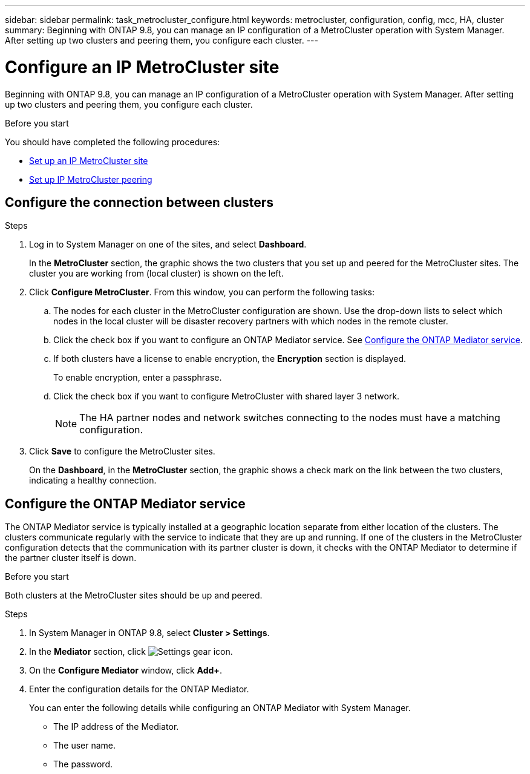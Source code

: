 ---
sidebar: sidebar
permalink: task_metrocluster_configure.html
keywords: metrocluster, configuration, config, mcc, HA, cluster
summary: Beginning with ONTAP 9.8, you can manage an IP configuration of a MetroCluster operation with System Manager.  After setting up two clusters and peering them, you configure each cluster.
---

= Configure an IP MetroCluster site
:toc: macro
:toclevels: 1
:hardbreaks:
:nofooter:
:icons: font
:linkattrs:
:imagesdir: ./media/

[.lead]
Beginning with ONTAP 9.8, you can manage an IP configuration of a MetroCluster operation with System Manager.  After setting up two clusters and peering them, you configure each cluster.
// 23 OCT 2020...thomi...review comment:  Applies only to IP sites

.Before you start
You should have completed the following procedures:

* link:task_metrocluster_setup.html[Set up an IP MetroCluster site]

* link:task_metrocluster_peering.html[Set up IP MetroCluster peering]

== Configure the connection between clusters

.Steps

. Log in to System Manager on one of the sites, and select *Dashboard*.
+
In the *MetroCluster* section, the graphic shows the two clusters that you set up and peered for the MetroCluster sites. The cluster you are working from (local cluster) is shown on the left.

. Click *Configure MetroCluster*.  From this window, you can perform the following tasks:

.. The nodes for each cluster in the MetroCluster configuration are shown.  Use the drop-down lists to select which nodes in the local cluster will be disaster recovery partners with which nodes in the remote cluster.

.. Click the check box if you want to configure an ONTAP Mediator service. See <<Configure the ONTAP Mediator service>>.

.. If both clusters have a license to enable encryption, the *Encryption* section is displayed.
+
To enable encryption, enter a passphrase.

.. Click the check box if you want to configure MetroCluster with shared layer 3 network.
//IE-375
+
NOTE: The HA partner nodes and network switches connecting to the nodes must have a matching configuration.

. Click *Save* to configure the MetroCluster sites.
+
On the *Dashboard*, in the *MetroCluster* section, the graphic shows a check mark on the link between the two clusters, indicating a healthy connection.

== Configure the ONTAP Mediator service

The ONTAP Mediator service is typically installed at a geographic location separate from either location of the clusters. The clusters communicate regularly with the service to indicate that they are up and running.  If one of the clusters in the MetroCluster configuration detects that the communication with its partner cluster is down, it checks with the ONTAP Mediator to determine if the partner cluster itself is down.

.Before you start

Both clusters at the MetroCluster sites should be up and peered.

.Steps

. In System Manager in ONTAP 9.8, select *Cluster > Settings*.

. In the *Mediator* section, click image:icon_gear.gif[Settings gear icon].

. On the *Configure Mediator* window, click *Add+*.

. Enter the configuration details for the ONTAP Mediator.
+
You can enter the following details while configuring an ONTAP Mediator with System Manager.

* The IP address of the Mediator.
* The user name.
* The password.

// BURT 1323827, 05 OCT 2020
// BURT 1430515, 07 DEC 2021
// BURT 1580225 or ONTAPDOC-1412, 29 NOV 2023
